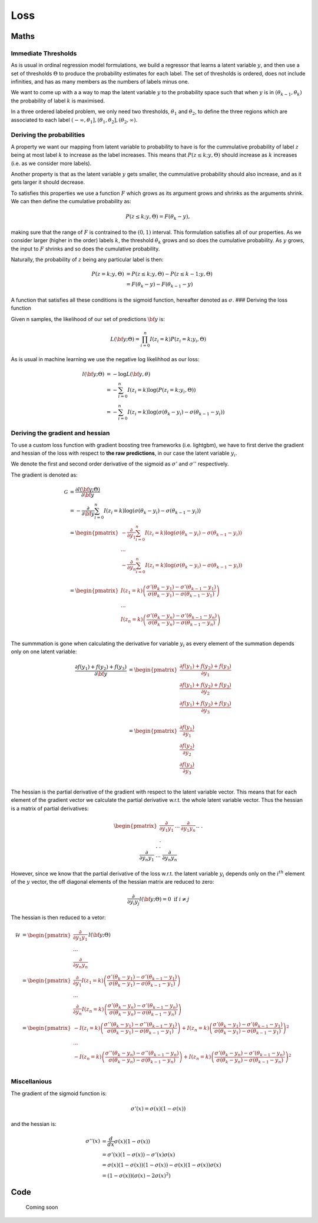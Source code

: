 .. role:: raw-latex(raw)
   :format: latex
..

Loss
====

Maths
-----

Immediate Thresholds
~~~~~~~~~~~~~~~~~~~~

As is usual in ordinal regression model formulations, we build a
regressor that learns a latent variable :math:`y`, and then use a set of
thresholds :math:`\Theta` to produce the probability estimates for each
label. The set of thresholds is ordered, does not include infinities,
and has as many members as the numbers of labels minus one.

We want to come up with a a way to map the latent variable :math:`y` to
the probability space such that when :math:`y` is in
:math:`(\theta_{k-1},\theta_{k})` the probability of label :math:`k` is
maximised.

In a three ordered labeled problem, we only need two thresholds,
:math:`\theta_1` and :math:`\theta_2`, to define the three regions which
are associated to each label
:math:`(-\infty,\theta_1], (\theta_1, \theta_2], (\theta_2, \infty)`.

Deriving the probabilities
~~~~~~~~~~~~~~~~~~~~~~~~~~

A property we want our mapping from latent variable to probability to
have is for the cummulative probability of label :math:`z` being at most
label :math:`k` to increase as the label increases. This means that
:math:`P(z\leq k;y,\Theta)` should increase as :math:`k` increases
(i.e. as we consider more labels).

Another property is that as the latent variable :math:`y` gets smaller,
the cummulative probability should also increase, and as it gets larger
it should decrease.

To satisfies this properties we use a function :math:`F` which grows as
its argument grows and shrinks as the arguments shrink. We can then
define the cumulative probability as:

.. math::


   P(z \leq k; y,\Theta  ) = F(\theta_k - y) ,

making sure that the range of :math:`F` is contrained to the
:math:`(0,1)` interval. This formulation satisfies all of our
properties. As we consider larger (higher in the order) labels
:math:`k`, the threshold :math:`\theta_k` grows and so does the
cumulative probability. As :math:`y` grows, the input to :math:`F`
shrinks and so does the cumulative probability.

Naturally, the probability of :math:`z` being any particular label is
then:

.. math::
   P(z = k; y,\Theta  ) &=P(z \leq k; y,\Theta) -P(z \leq k-1; y,\Theta  )  \hspace{2mm} \\
   &= F(\theta_k - y) - F(\theta_{k-1} - y)

A function that satisfies all these conditions is the sigmoid function,
hereafter denoted as :math:`\sigma`. ### Deriving the loss function

Given n samples, the likelihood of our set of predictions :math:`\bf y`
is:

.. math::


   L({\bf y} ;\Theta) = \prod_{i =0}^n I(z_i=k)P(z_i = k; y_i,\Theta)

As is usual in machine learning we use the negative log likelihhod as
our loss:

.. math::
   l({\bf y};\Theta) &= -\log L({\bf y},\theta)\\
   &= -\sum_{i=0}^n I(z_i=k)\log(P(z_i = k; y_i,\Theta)) \\
   &= -\sum_{i=0}^n I(z_i=k)\log \left(\sigma(\theta_k - y_i) - \sigma(\theta_{k-1} - y_i)\right)

Deriving the gradient and hessian
~~~~~~~~~~~~~~~~~~~~~~~~~~~~~~~~~

To use a custom loss function with gradient boosting tree frameworks
(i.e. lightgbm), we have to first derive the gradient and hessian of the
loss with respect to **the raw predictions**, in our case the latent
variable :math:`y_i`.

We denote the first and second order derivative of the sigmoid as
:math:`\sigma'` and :math:`\sigma''` respectively.

The gradient is denoted as:

.. math::
   \mathcal{G}&=\frac{\partial l({\bf y};\Theta)}{\partial {\bf y}} \\
   &= -\frac{\partial }{\partial {\bf y}} \sum_{i=0}^n I(z_i=k)\log \left(\sigma(\theta_k - y_i) - \sigma(\theta_{k-1} - y_i)\right)  \\
   &=
   \begin{pmatrix}
   -\frac{\partial }{\partial y_1} \sum_{i=0}^n I(z_i=k)\log \left(\sigma(\theta_k - y_i) - \sigma(\theta_{k-1} - y_i)\right)  \\
   ... \\
   -\frac{\partial }{\partial y_n} \sum_{i=0}^n I(z_i=k)\log \left(\sigma(\theta_k - y_i) - \sigma(\theta_{k-1} - y_i)\right)  \\
   \end{pmatrix} \\
   &=
   \begin{pmatrix}
   I(z_1 = k) \left( \frac{\sigma'(\theta_k-y_1) - \sigma'(\theta_{k-1}-y_1)}{\sigma(\theta_k-y_1) - \sigma(\theta_{k-1}-y_1)} \right)  \\ 
   ... \\
   I(z_n = k) \left( \frac{\sigma'(\theta_k-y_n) - \sigma'(\theta_{k-1}-y_n)}{\sigma(\theta_k-y_n) - \sigma(\theta_{k-1}-y_n)} \right)  \\ 
   \end{pmatrix}

The summmation is gone when calculating the derivative for variable
:math:`y_i` as every element of the summation depends only on one latent
variable: 

.. math::
   \frac{\partial f(y_1)+f(y_2)+f(y_3)}{\partial {\bf y}} &=
   \begin{pmatrix}
   \frac{\partial f(y_1)+f(y_2)+f(y_3)}{\partial y_1} \\
   \frac{\partial f(y_1)+f(y_2)+f(y_3)}{\partial y_2} \\
   \frac{\partial f(y_1)+f(y_2)+f(y_3)}{\partial y_3} \\
   \end{pmatrix} \\
   &=
   \begin{pmatrix}
   \frac{\partial f(y_1)}{\partial y_1} \\
   \frac{\partial f(y_2)}{\partial y_2} \\
   \frac{\partial f(y_3)}{\partial y_3} \\
   \end{pmatrix}

The hessian is the partial derivative of the gradient with respect to
the latent variable vector. This means that for each element of the
gradient vector we calculate the partial derivative w.r.t. the whole
latent variable vector. Thus the hessian is a matrix of partial
derivatives:

.. math::
   \begin{pmatrix}
   \frac{\partial}{\partial y_1 y_1} & ... &
   \frac{\partial}{\partial y_1 y_n} \\
   .&&.\\.&&.\\.&&.\\
   \frac{\partial}{\partial y_n y_1} & ... &
   \frac{\partial}{\partial y_n y_n}
   \end{pmatrix}l({\bf y};\Theta)

However, since we know that the partial derivative of the loss w.r.t.
the latent variable :math:`y_i` depends only on the :math:`i^{th}`
element of the :math:`y` vector, the off diagonal elements of the
hessian matrix are reduced to zero:

.. math::


   \frac{\partial}{\partial y_i y_j} l({\bf y};\Theta) = 0 \text{ if } i \neq j

The hessian is then reduced to a vetor:

.. math::


   \mathcal{H} &=  
       \begin{pmatrix}
           \frac{\partial}{\partial y_1 y_1}  \\
           ... \\
           \frac{\partial}{\partial y_n y_n}
       \end{pmatrix}l({\bf y};\Theta) \\
       &=
       \begin{pmatrix}
           \frac{\partial}{\partial y_1 }I(z_1 = k) \left( \frac{\sigma'(\theta_k-y_1) - \sigma'(\theta_{k-1}-y_1)}{\sigma(\theta_k-y_1) - \sigma(\theta_{k-1}-y_1)} \right)  \\ 
           ... \\
           \frac{\partial}{\partial y_n }
           I(z_n = k) \left( \frac{\sigma'(\theta_k-y_n) - \sigma'(\theta_{k-1}-y_n)}{\sigma(\theta_k-y_n) - \sigma(\theta_{k-1}-y_n)} \right)  
       \end{pmatrix}\\
       &=
       \begin{pmatrix}
           -I(z_i = k) \left( \frac{\sigma''(\theta_k-y_1) - \sigma''(\theta_{k-1}-y_1)}{\sigma(\theta_k-y_1) - \sigma(\theta_{k-1}-y_1)} \right)  +
             I(z_n = k)\left( \frac{\sigma'(\theta_k-y_1) - \sigma'(\theta_{k-1}-y_1)}{\sigma(\theta_k-y_1) - \sigma(\theta_{k-1}-y_1)} \right)^2 \\ 
           ... \\
           -I(z_n = k) \left( \frac{\sigma''(\theta_k-y_n) - \sigma''(\theta_{k-1}-y_n)}{\sigma(\theta_k-y_n) - \sigma(\theta_{k-1}-y_n)} \right)  +
             I(z_n = k)\left( \frac{\sigma'(\theta_k-y_n) - \sigma'(\theta_{k-1}-y_n)}{\sigma(\theta_k-y_n) - \sigma(\theta_{k-1}-y_n)} \right)^2 \\ 
       \end{pmatrix}

Miscellanious
~~~~~~~~~~~~~

The gradient of the sigmoid function is:

.. math::


   \sigma'(x) = \sigma(x)(1-\sigma(x))

and the hessian is:

.. math::


       \sigma''(x) &= \frac{d}{dx}\sigma(x)(1-\sigma(x)) \\
       &= \sigma'(x)(1-\sigma(x)) - \sigma'(x)\sigma(x)\\
       &= \sigma(x)(1-\sigma(x))(1-\sigma(x)) -\sigma(x)(1-\sigma(x))\sigma(x) \\ 
       &= (1-\sigma(x))\left(\sigma(x)-2\sigma(x)^2\right)

.. raw:: html

   <!-- 

   $$
   \begin{align*}
   \log L(\bbeta) &= l(\bbeta;\btheta) = \sum_{i=1}^n I(y_i=k) \log  \big[ \sigma(\theta_k - \eta_i) - \sigma(\theta_{k-1} - \eta_i) \big] \\
   \eta_i &= \bx_i^T \bbeta \\
   \frac{\partial l(\bbeta;\btheta)}{\partial \bbeta} &= \nabla_\bbeta = -\sum_{i=1}^n \bx_i I(y_i = k) \Bigg( \frac{\sigma'(\theta_k-\eta_i) + \sigma'(\theta_{k-1}-\eta_i)}{d_{ik}} \Bigg) \\
   d_{ik} &= \sigma(\theta_k-\eta_i) - \sigma(\theta_{k-1}-\eta_i) \\
   \frac{\partial l(\bbeta;\btheta)}{\partial \btheta} &= \nabla_\btheta = \sum_{i=1}^n \Bigg( I(y_i = k) \frac{\sigma'(\theta_k-\eta_i)}{d_{ik}} - I(y_i = k+1) \frac{\sigma'(\theta_k-\eta_i)}{d_{ik+1}} \Bigg)
   \end{align*}
   $$


   $$
   \begin{align*}
   \tilde y &= \arg\max_k [P(y=k|\bbeta;\btheta;\tilde\bx)] \\
   P(y=k|\bbeta;\btheta;\tilde\bx)  &= \begin{cases}
   1 - \sigma(\theta_{K-1}-\tilde\eta) & \text{ if } k=K \\
   \sigma(\theta_{K-1}-\tilde\eta) - \sigma(\theta_{K-2}-\tilde\eta) & \text{ if } k=K-1 \\
   \vdots & \vdots \\
   \sigma'(\theta_{1}-\tilde\eta) - 0 & \text{ if } k=1
   \end{cases}
   \end{align*}
   $$ -->

Code
----

   Coming soon
